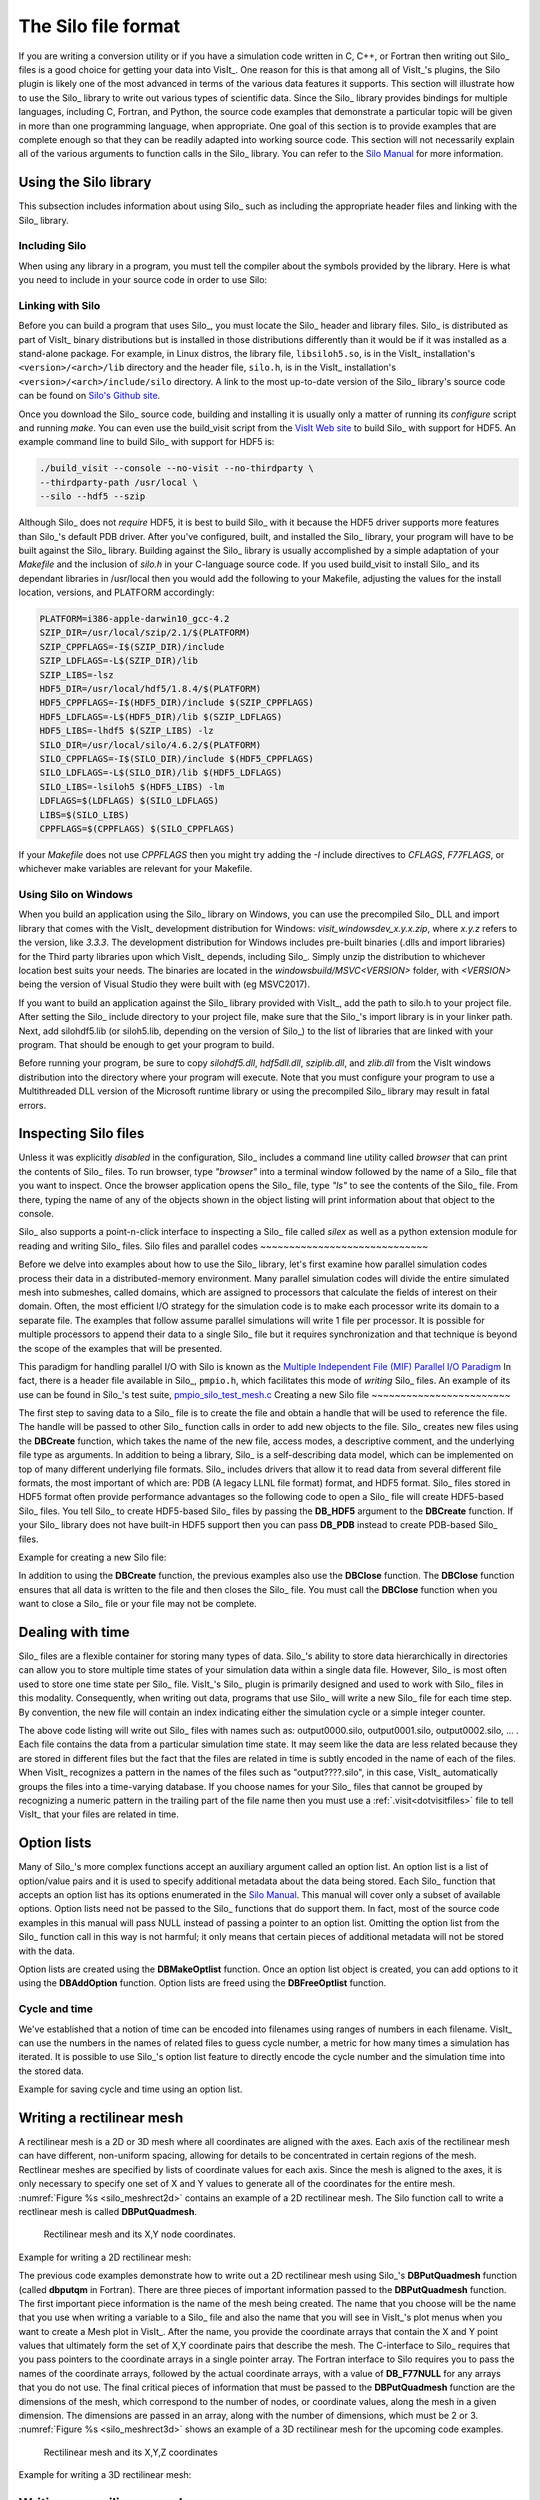 .. _Data_Into_VisIt_Silo:

The Silo file format
====================

If you are writing a conversion utility or if you have a simulation code written in C, C++, or Fortran then writing out Silo_ files is a good choice for getting your data into VisIt_.
One reason for this is that among all of VisIt_'s plugins, the Silo plugin is likely one of the most advanced in terms of the various data features it supports.
This section will illustrate how to use the Silo_ library to write out various types of scientific data.
Since the Silo_ library provides bindings for multiple languages, including C, Fortran, and Python, the source code examples that demonstrate a particular topic will be given in more than one programming language, when appropriate.
One goal of this section is to provide examples that are complete enough so that they can be readily adapted into working source code.
This section will not necessarily explain all of the various arguments to function calls in the Silo_ library.
You can refer to the `Silo Manual <https://software.llnl.gov/Silo/manual.html>`_ for more information.

Using the Silo library
~~~~~~~~~~~~~~~~~~~~~~

This subsection includes information about using Silo_ such as including the appropriate header files and linking with the Silo_ library.

Including Silo
""""""""""""""

When using any library in a program, you must tell the compiler about the symbols provided by the library.
Here is what you need to include in your source code in order to use Silo:

.. tabs::

  .. code-tab:: c

    #include <silo.h>

  .. code-tab:: fortranfixed
  
    include "silo.inc"


Linking with Silo
"""""""""""""""""

Before you can build a program that uses Silo_, you must locate the Silo_ header and library files.
Silo_ is distributed as part of VisIt_ binary distributions but is installed in those distributions differently than it would be if it was installed as a stand-alone package.
For example, in Linux distros, the library file, ``libsiloh5.so``, is in the VisIt_ installation's ``<version>/<arch>/lib`` directory and the header file, ``silo.h``, is in the VisIt_ installation's ``<version>/<arch>/include/silo`` directory.
A link to the most up-to-date version of the Silo_ library's source code can be found on `Silo's Github site <https://github.com/LLNL/Silo/releases>`_.

Once you download the Silo_ source code, building and installing it is usually only a matter of running its *configure* script and running *make*.
You can even use the build_visit script from the `VisIt Web site <https://github.com/visit-dav/visit/releases>`_ to build Silo_ with support for HDF5.
An example command line to build Silo_ with support for HDF5 is:

.. code-block:: bash

  ./build_visit --console --no-visit --no-thirdparty \
  --thirdparty-path /usr/local \
  --silo --hdf5 --szip

Although Silo_ does not *require* HDF5, it is best to build Silo_ with it because the HDF5 driver supports more features than Silo_'s default PDB driver.
After you've configured, built, and installed the Silo_ library, your program will have to be built against the Silo_ library.
Building against the Silo_ library is usually accomplished by a simple adaptation of your *Makefile* and the inclusion of *silo.h* in your C-language source code.
If you used build_visit to install Silo_ and its dependant libraries in /usr/local then you would add the following to your Makefile, adjusting the values for the install location, versions, and PLATFORM accordingly:

.. code-block::

  PLATFORM=i386-apple-darwin10_gcc-4.2
  SZIP_DIR=/usr/local/szip/2.1/$(PLATFORM)
  SZIP_CPPFLAGS=-I$(SZIP_DIR)/include
  SZIP_LDFLAGS=-L$(SZIP_DIR)/lib
  SZIP_LIBS=-lsz
  HDF5_DIR=/usr/local/hdf5/1.8.4/$(PLATFORM)
  HDF5_CPPFLAGS=-I$(HDF5_DIR)/include $(SZIP_CPPFLAGS)
  HDF5_LDFLAGS=-L$(HDF5_DIR)/lib $(SZIP_LDFLAGS)
  HDF5_LIBS=-lhdf5 $(SZIP_LIBS) -lz
  SILO_DIR=/usr/local/silo/4.6.2/$(PLATFORM)
  SILO_CPPFLAGS=-I$(SILO_DIR)/include $(HDF5_CPPFLAGS)
  SILO_LDFLAGS=-L$(SILO_DIR)/lib $(HDF5_LDFLAGS)
  SILO_LIBS=-lsiloh5 $(HDF5_LIBS) -lm
  LDFLAGS=$(LDFLAGS) $(SILO_LDFLAGS)
  LIBS=$(SILO_LIBS)
  CPPFLAGS=$(CPPFLAGS) $(SILO_CPPFLAGS)

If your *Makefile* does not use *CPPFLAGS* then you might try adding the `-I` include directives to *CFLAGS*, *F77FLAGS*, or whichever make variables are relevant for your Makefile.

Using Silo on Windows
"""""""""""""""""""""

When you build an application using the Silo_ library on Windows, you can use the precompiled Silo_ DLL and import library that comes with the VisIt_ development distribution for Windows: *visit_windowsdev_x.y.x.zip*, where *x.y.z* refers to the version, like *3.3.3*.
The development distribution for Windows includes pre-built binaries (.dlls and import libraries) for the Third party libraries upon which VisIt_ depends, including Silo_.
Simply unzip the distribution to whichever location best suits your needs.
The binaries are located in the *windowsbuild/MSVC<VERSION>* folder, with *<VERSION>* being the version of Visual Studio they were built with (eg MSVC2017).

If you want to build an application against the Silo_ library provided with VisIt_, add the path to silo.h to your project file.
After setting the Silo_ include directory to your project file, make sure that the Silo_'s import library is in your linker path.
Next, add silohdf5.lib (or siloh5.lib, depending on the version of Silo_) to the list of libraries that are linked with your program.
That should be enough to get your program to build.

Before running your program, be sure to copy *silohdf5.dll*, *hdf5dll.dll*, *sziplib.dll*, and *zlib.dll* from the VisIt windows distribution into the directory where your program will execute.
Note that you must configure your program to use a Multithreaded DLL version of the Microsoft runtime library or using the precompiled Silo_ library may result in fatal errors.

Inspecting Silo files
~~~~~~~~~~~~~~~~~~~~~

Unless it was explicitly *disabled* in the configuration, Silo_ includes a command line utility called *browser* that can print the contents of Silo_ files.
To run browser, type *"browser"* into a terminal window followed by the name of a Silo_ file that you want to inspect.
Once the browser application opens the Silo_ file, type *"ls"* to see the contents of the Silo_ file.
From there, typing the name of any of the objects shown in the object listing will print information about that object to the console.

Silo_ also supports a point-n-click interface to inspecting a Silo_ file called *silex* as well as a python extension module for reading and writing Silo_ files.
Silo files and parallel codes
~~~~~~~~~~~~~~~~~~~~~~~~~~~~~

Before we delve into examples about how to use the Silo_ library, let's first examine how parallel simulation codes process their data in a distributed-memory environment.
Many parallel simulation codes will divide the entire simulated mesh into submeshes, called domains, which are assigned to processors that calculate the fields of interest on their domain.
Often, the most efficient I/O strategy for the simulation code is to make each
processor write its domain to a separate file.
The examples that follow assume parallel simulations will write 1 file per processor.
It is possible for multiple processors to append their data to a single Silo_ file but it requires synchronization and that technique is beyond the scope of the examples that will be presented.

This paradigm for handling parallel I/O with Silo is known as the `Multiple Independent File (MIF) Parallel I/O Paradigm <https://www.hdfgroup.org/2017/03/mif-parallel-io-with-hdf5/>`__
In fact, there is a header file available in Silo_, ``pmpio.h``, which facilitates this mode of *writing* Silo_ files.
An example of its use can be found in Silo_'s test suite, `pmpio_silo_test_mesh.c <https://github.com/LLNL/Silo/blob/main/tests/pmpio_silo_test_mesh.c>`__
Creating a new Silo file
~~~~~~~~~~~~~~~~~~~~~~~~

The first step to saving data to a Silo_ file is to create the file and obtain a handle that will be used to reference the file.
The handle will be passed to other Silo_ function calls in order to add new objects to the file.
Silo_ creates new files using the **DBCreate** function, which takes the name of the new file, access modes, a descriptive comment, and the underlying file type as arguments.
In addition to being a library, Silo_ is a self-describing data model, which can be implemented on top of many different underlying file formats.
Silo_ includes drivers that allow it to read data from several different file formats, the most important of which are: PDB (A legacy LLNL file format) format, and HDF5 format.
Silo_ files stored in HDF5 format often provide performance advantages so the following code to open a Silo_ file will create HDF5-based Silo_ files.
You tell Silo_ to create HDF5-based Silo_ files by passing the **DB_HDF5** argument to the **DBCreate** function.
If your Silo_ library does not have built-in HDF5 support then you can pass **DB_PDB** instead to create PDB-based Silo_ files.


Example for creating a new Silo file:

.. tabs::

  .. code-tab:: c

    #include <silo.h>
    #include <stdio.h>

    int
    main(int argc, char *argv[])
    {
        DBfile *dbfile = NULL;
        /* Open the Silo file */
        dbfile = DBCreate("basic.silo", DB_CLOBBER, DB_LOCAL,
                          "Comment about the data", DB_HDF5);
        if(dbfile == NULL)
        {
            fprintf(stderr, "Could not create Silo file!\n");
            return -1;
        }
        /* Add other Silo calls here. */
        /* Close the Silo file. */
        DBClose(dbfile);
        return 0;
    }

  .. code-tab:: fortranfixed

        progam main
        implicit none
        include "silo.inc"
        integer dbfile, ierr
    c The 11 and 22 arguments represent the lengths of strings
        ierr = dbcreate("fbasic.silo", 11, DB_CLOBBER, DB_LOCAL,
        .               "Comment about the data", 22, DB_HDF5, dbfile)
        if(dbfile.eq.-1) then
            write (6,*) 'Could not create Silo file!\n'
            goto 10000
        endif
    c Add other Silo calls here.
    c Close the Silo file.
        ierr = dbclose(dbfile)
    10000 stop
        end

In addition to using the **DBCreate** function, the previous examples also use the **DBClose** function.
The **DBClose** function ensures that all data is written to the file and then closes the Silo_ file.
You must call the **DBClose** function when you want to close a Silo_ file or your file may not be complete.

Dealing with time
~~~~~~~~~~~~~~~~~

Silo_ files are a flexible container for storing many types of data.
Silo_'s ability to store data hierarchically in directories can allow you to store multiple time states of your simulation data within a single data file.
However, Silo_ is most often used to store one time state per Silo_ file.
VisIt_'s Silo_ plugin is primarily designed and used to work with Silo_ files in this modality.
Consequently, when writing out data, programs that use Silo_ will write a new Silo_ file for each time step.
By convention, the new file will contain an index indicating either the simulation cycle or a simple integer counter.

.. code-block:: c
  :caption:  C-Language example for dealing with time

  /* SIMPLE SIMULATION SKELETON */
  void write_vis_dump(int cycle)
  {
      DBfile *dbfile = NULL;
      /* Create a unique filename for the new Silo file*/
      char filename[100];
      sprintf(filename, "output%04d.silo", cycle);
      /* Open the Silo file */
      dbfile = DBCreate(filename, DB_CLOBBER, DB_LOCAL,
          "simulation time step", DB_HDF5);
      /* Add other Silo calls to write data here. */
      /* Close the Silo file. */
      DBClose(dbfile);
  }

  int main(int, char **)
  {
      int cycle = 0;
      read_input_deck();
      do
      {
          simulate_one_timestep();
          write_vis_dump(cycle);
          cycle = cycle + 1;
      } while(!simulation_done());
      return 0;
  }

The above code listing will write out Silo_ files with names such as: output0000.silo, output0001.silo, output0002.silo, ... .
Each file contains the data from a particular simulation time state.
It may seem like the data are less related because they are stored in different files but the fact that the files are related in time is subtly encoded in the name of each of the files.
When VisIt_ recognizes a pattern in the names of the files such as "output????.silo", in this case, VisIt_ automatically groups the files into a time-varying database.
If you choose names for your Silo_ files that cannot be grouped by recognizing a
numeric pattern in the trailing part of the file name then you must use a 
:ref:`.visit<dotvisitfiles>` file to tell VisIt_ that your files are related in time.

Option lists
~~~~~~~~~~~~

Many of Silo_'s more complex functions accept an auxiliary argument called an option list.
An option list is a list of option/value pairs and it is used to specify additional metadata about the data being stored.
Each Silo_ function that accepts an option list has its options enumerated in the `Silo Manual <https://software.llnl.gov/Silo/manual.html>`_.
This manual will cover only a subset of available options.
Option lists need not be passed to the Silo_ functions that do support them.
In fact, most of the source code examples in this manual will pass NULL instead of passing a pointer to an option list.
Omitting the option list from the Silo_ function call in this way is not harmful; it only means that certain pieces of additional metadata will not be stored with the data.

Option lists are created using the **DBMakeOptlist** function.
Once an option list object is created, you can add options to it using the **DBAddOption** function.
Option lists are freed using the **DBFreeOptlist** function.

Cycle and time
""""""""""""""

We've established that a notion of time can be encoded into filenames using ranges of numbers in each filename.
VisIt_ can use the numbers in the names of related files to guess cycle number, a metric for how many times a simulation has iterated.
It is possible to use Silo_'s option list feature to directly encode the cycle number and the simulation time into the stored data.

Example for saving cycle and time using an option list.

.. tabs::

  .. code-tab:: c

    /* Create an option list to save cycle and time values. */
    int cycle = 100;
    double dtime = 1.23456789;
    DBoptlist *optlist = DBMakeOptlist(2);
    DBAddOption(optlist, DBOPT_DTIME, &time);
    DBAddOption(optlist, DBOPT_CYCLE, &cycle);
    /* Write a mesh using the option list. */
    DBPutQuadmesh(dbfile, "quadmesh", coordnames, coords, dims, ndims,
                  DB_FLOAT, DB_COLLINEAR, optlist);
    /* Free the option list. */
    DBFreeOptlist(optlist);


  .. code-tab:: fortranfixed

    c Create an option list to save cycle and time values.
        integer cycle /100/
        double precision dtime /1.23456789/
        integer err, ierr, optlistid
        err = dbmkoptlist(2, optlistid)
        err = dbaddiopt(optlistid, DBOPT_CYCLE, cycle)
        err = dbadddopt(optlistid, DBOPT_DTIME, dtime)
    c Write a mesh using the option list.
        err = dbputqm (dbfile, "quadmesh", 8, "xc", 2, "yc", 2,
        .              "zc", 2, x, y, DB_F77NULL, dims, ndims,
        .              DB_FLOAT, DB_COLLINEAR, optlistid, ierr)
    c Free the option list.
        err = dbfreeoptlist(optlistid)


.. _silo_writing_rect_mesh:

Writing a rectilinear mesh
~~~~~~~~~~~~~~~~~~~~~~~~~~

A rectilinear mesh is a 2D or 3D mesh where all coordinates are aligned with the axes.
Each axis of the rectilinear mesh can have different, non-uniform spacing, allowing for details to be concentrated in certain regions of the mesh.
Rectlinear meshes are specified by lists of coordinate values for each axis.
Since the mesh is aligned to the axes, it is only necessary to specify one set of X and Y values to generate all of the coordinates for the entire mesh.
:numref:`Figure %s <silo_meshrect2d>` contains an example of a 2D rectilinear mesh.
The Silo function call to write a rectlinear mesh is called **DBPutQuadmesh**.

.. _silo_meshrect2d:

.. figure:: images/silo_mesh_rect2d.png
  :scale: 50%

  Rectilinear mesh and its X,Y node coordinates.


Example for writing a 2D rectilinear mesh:

.. tabs::

  .. code-tab:: c

    /* Write a rectilinear mesh. */
    float x[] = {0., 1., 2.5, 5.};
    float y[] = {0., 2., 2.25, 2.55, 5.};
    int dims[] = {4, 5};
    int ndims = 2;
    float *coords[] = {x, y};
    DBPutQuadmesh(dbfile, "quadmesh", NULL, coords, dims, ndims,
        DB_FLOAT, DB_COLLINEAR, NULL);


  .. code-tab:: fortranfixed

    c Write a rectilinear mesh
        integer err, ierr, dims(2), ndims, NX, NY
        parameter (NX = 4)
        parameter (NY = 5)
        real x(NX), y(NY)
        data dims/NX, NY/
        data x/0., 1., 2.5, 5./
        data y/0., 2., 2.25, 2.55, 5./
        ndims = 2
        err = dbputqm (dbfile, "quadmesh", 8, "xc", 2, "yc", 2,
        .              "zc", 2, x, y, DB_F77NULL, dims, ndims,
        .              DB_FLOAT, DB_COLLINEAR, DB_F77NULL, ierr)



The previous code examples demonstrate how to write out a 2D rectilinear mesh using Silo_'s **DBPutQuadmesh** function (called **dbputqm** in Fortran).
There are three pieces of important information passed to the **DBPutQuadmesh** function.
The first important piece information is the name of the mesh being created.
The name that you choose will be the name that you use when writing a variable to a Silo_ file and also the name that you will see in VisIt_'s plot menus when you want to create a Mesh plot in VisIt_.
After the name, you provide the coordinate arrays that contain the X and Y point values that ultimately form the set of X,Y coordinate pairs that describe the mesh.
The C-interface to Silo_ requires that you pass pointers to the coordinate arrays in a single pointer array.
The Fortran interface to Silo requires you to pass the names of the coordinate arrays, followed by the actual coordinate arrays, with a value of **DB_F77NULL** for any arrays that you do not use.
The final critical pieces of information that must be passed to the **DBPutQuadmesh** function are the dimensions of the mesh, which correspond to the number of nodes, or coordinate values, along the mesh in a given dimension.
The dimensions are passed in an array, along with the number of dimensions, which must be 2 or 3.
:numref:`Figure %s <silo_meshrect3d>` shows an example of a 3D rectilinear mesh for the upcoming code examples.

.. _silo_meshrect3d:

.. figure:: images/silo_mesh_rect3d.png
  :scale: 50%

  Rectilinear mesh and its X,Y,Z coordinates


Example for writing a 3D rectilinear mesh:

.. tabs::

  .. code-tab:: c

    /* Write a rectilinear mesh. */
    float x[] = {0., 1., 2.5, 5.};
    float y[] = {0., 2., 2.25, 2.55, 5.};
    float z[] = {0., 1., 3.};
    int dims[] = {4, 5, 3};
    int ndims = 3;
    float *coords[] = {x, y, z};
    DBPutQuadmesh(dbfile, "quadmesh", NULL, coords, dims, ndims,
        DB_FLOAT, DB_COLLINEAR, NULL);

  .. code-tab:: fortranfixed

    integer err, ierr, dims(3), ndims, NX, NY, NZ
    parameter (NX = 4)
    parameter (NY = 5)
    parameter (NZ = 3)
    real x(NX), y(NY), z(NZ)
    data x/0., 1., 2.5, 5./
    data y/0., 2., 2.25, 2.55, 5./
    data z/0., 1., 3./
    ndims = 3
    data dims/NX, NY, NZ/
    err = dbputqm (dbfile, "quadmesh", 8, "xc", 2,
    .              "yc", 2, "zc", 2, x, y, z, dims, ndims,
    .              DB_FLOAT, DB_COLLINEAR, DB_F77NULL, ierr)



.. _silo_writing_curvilinear_mesh:

Writing a curvilinear mesh
~~~~~~~~~~~~~~~~~~~~~~~~~~

A curvilinear mesh is similar to a rectlinear mesh.
The main difference between the two mesh types is how coordinates are specified.
Recall that in a rectilinear mesh, the coordinates are specified individually for each axis and only a small subset of the nodes in the mesh are provided.
The coordinate arrays are used to assemble a point for each node in the mesh.
In a curvilinear mesh, you must provide an X,Y,Z value for every node in the mesh.
Providing the coordinates for every point explicitly allows you to specify more
complex geometries than are possible using rectilinear meshes.
Note how the mesh coordinates on the mesh in :numref:`Figure %s <silo_meshcurv2d>` allow it to assume shapes that are not aligned to the coordinate axes.

.. _silo_meshcurv2d:

.. figure:: images/mesh_curv2d.png
  :scale: 30%

  Curvilinear mesh and its X,Y node coordinates


The fine line between a rectilinear mesh and a curvilinear mesh comes down to how the coordinates are specified.
Silo_ dicates that the coordinates be specified with an array of X coordinates, an array of Y-coordinates, and an optional array of Z-coordinates.
The difference, of course, is that in a curvilinear mesh, there are explicit values for each node's X,Y,Z points.
Silo_ uses the same **DBPutQuadmesh** function to write out curvilinear meshes.
The coordinate arrays are passed the same as for the rectilinear mesh, though the X,Y,Z arrays now point to larger arrays.
You can pass the **DB_NONCOLLINEAR** flag to the **DBPutQuadmesh** function in order to indicate that the coordinate arrays contain values for every node in the mesh.

Example for writing a 2D curvilinear mesh:

.. tabs::

  .. code-tab:: c

    /* Write a curvilinear mesh. */
    #define NX 4
    #define NY 3
    float x[NY][NX] = {{0., 1., 3., 3.5}, {0., 1., 2.5, 3.5},
        {0.7, 1.3, 2.3, 3.5}};
    float y[NY][NX] = {{0., 0., 0., 0.}, {1.5, 1.5, 1.25, 1.5},
        {3., 2.75, 2.75, 3.}};
    int dims[] = {NX, NY};
    int ndims = 2;
    float *coords[] = {(float*)x, (float*)y};
    DBPutQuadmesh(dbfile, "quadmesh", NULL, coords, dims, ndims,
                  DB_FLOAT, DB_NONCOLLINEAR, NULL);

  .. code-tab:: fortranfixed

    c Write a curvilinear mesh.
        integer err, ierr, dims(2), ndims, NX, NY
        parameter (NX = 4)
        parameter (NY = 3)
        real x(NX,NY), y(NX,NY)
        data x/0., 1.,  3.,  3.5,
        .    0.,   1.,  2.5, 3.5,
        .    0.7,  1.3, 2.3, 3.5/
        data y/0., 0.,   0.,   0.,
        .    1.5,  1.5,  1.25, 1.5,
        .    3.,   2.75, 2.75, 3./
        ndims = 2
        data dims/NX, NY/
        err = dbputqm (dbfile, "quadmesh", 8, "xc", 2, "yc", 2,
        .              "zc", 2, x, y, DB_F77NULL, dims, ndims,
        .              DB_FLOAT, DB_NONCOLLINEAR, DB_F77NULL, ierr)


:numref:`Figure %s <silo_meshcurv3d>` shows a simple 3D curvilinear mesh that is 1 cell thick in the Z-dimension.
The number of cells in a dimension is 1 less than the number of nodes in the same dimension.
As you increase the number of nodes in the Z-dimension, you must also add more X and Y coordinate values because the X,Y,Z values for node coordinates must be fully specified for a curvilinear mesh.

.. _silo_meshcurv3d:

.. figure:: images/mesh_curv3d.png
  :scale: 40%

  Curvilinear mesh and its X,Y node coordinates

Example for writing a 3D curvilinear mesh:

.. tabs::

  .. code-tab:: c

    /* Write a curvilinear mesh. */
    #define NX 4
    #define NY 3
    #define NZ 2
    float x[NZ][NY][NX] = {
        {{0.,1.,2.,3.},{0.,1.,2.,3.}, {0.,1.,2.,3.}},
        {{0.,1.,2.,3.},{0.,1.,2.,3.}, {0.,1.,2.,3.}}
    };
    float y[NZ][NY][NX] = {
        {{0.5,0.,0.,0.5},{1.,1.,1.,1.}, {1.5,2.,2.,1.5}},
        {{0.5,0.,0.,0.5},{1.,1.,1.,1.}, {1.5,2.,2.,1.5}}
    };
    float z[NZ][NY][NX] = {
        {{0.,0.,0.,0.},{0.,0.,0.,0.},{0.,0.,0.,0.}},
        {{1.,1.,1.,1.},{1.,1.,1.,1.},{1.,1.,1.,1.}}
    };
    int dims[] = {NX, NY, NZ};
    int ndims = 3;
    float *coords[] = {(float*)x, (float*)y, (float*)z};
    DBPutQuadmesh(dbfile, "quadmesh", NULL, coords, dims, ndims,
                  DB_FLOAT, DB_NONCOLLINEAR, NULL);

  .. code-tab:: fortranfixed

    c Write a curvilinear mesh
        integer err, ierr, dims(3), ndims, NX, NY, NZ
        parameter (NX = 4)
        parameter (NY = 3)
        parameter (NZ = 2)
        real x(NX,NY,NZ), y(NX,NY,NZ), z(NX,NY,NZ)
        data x/0., 1.,2.,3.,  0.,1.,2.,3., 0., 1.,2.,3.,
        .    0.,   1.,2.,3.,  0.,1.,2.,3., 0., 1.,2.,3./
        data y/0.5,0.,0.,0.5, 1.,1.,1.,1., 1.5,2.,2.,1.5,
        .    0.5,  0.,0.,0.5, 1.,1.,1.,1., 1.5,2.,2.,1.5/
        data z/0., 0.,0.,0.,  0.,0.,0.,0., 0., 0.,0.,0,
        .    1.,   1.,1.,1.,  1.,1.,1.,1., 1., 1.,1.,1./
        ndims = 3
        data dims/NX, NY, NZ/
        err = dbputqm (dbfile, "quadmesh", 8, "xc", 2,
        .              "yc", 2, "zc", 2, x, y, z, dims, ndims,
        .              DB_FLOAT, DB_NONCOLLINEAR, DB_F77NULL, ierr)


Writing a point mesh
~~~~~~~~~~~~~~~~~~~~

A point mesh is a set of 2D or 3D points where the nodes also constitute the cells in the mesh.
Silo_ provides the **DBPutPointmesh** function so you can write out particle systems represented as point meshes.

.. _silo_meshpoint2d:

.. figure:: images/mesh_point2d.png
  :scale: 30%

  2D point mesh

Example for writing a 2D point mesh:

.. tabs::

  .. code-tab:: c

    /* Create some points to save. */
    #define NPTS 100
    int i, ndims = 2;
    float x[NPTS], y[NPTS];
    float *coords[] = {(float*)x, (float*)y};
    for(i = 0; i < NPTS; ++i)
    {
        float t = ((float)i) / ((float)(NPTS-1));
        float angle = 3.14159 * 10. * t;
        x[i] = t * cos(angle);
        y[i] = t * sin(angle);
    }
    /* Write a point mesh. */
    DBPutPointmesh(dbfile, "pointmesh", ndims, coords, NPTS,
                   DB_FLOAT, NULL);

  .. code-tab:: fortranfixed

    c Create some points to save.
        integer err, ierr, i, ndims, NPTS
        parameter (NPTS = 100)
        real x(NPTS), y(NPTS), t, angle
        do 10000 i = 0,NPTS-1
            t = float(i) / float(NPTS-1)
            angle = 3.14159 * 10. * t
            x(i+1) = t * cos(angle);
            y(i+1) = t * sin(angle);
    10000 continue
        ndims = 2
    c Write a point mesh.
        err = dbputpm (dbfile, "pointmesh", 9, ndims, x, y,
        .              DB_F77NULL, NPTS, DB_FLOAT, DB_F77NULL, ierr)

Writing a 3D point mesh is very similar to writing a 2D point mesh with the exception that for a 3D point mesh, you must specify a Z-coordinate.
:numref:`Figure %s <silo_meshpoint3d>` shows what happens when we extend our 2D point mesh example into 3D.

.. _silo_meshpoint3d:

.. figure:: images/mesh_point3d.png
  :scale: 40%

  3D point mesh


Example for writing a 3D point mesh:

.. tabs::

  .. code-tab:: c

    /* Create some points to save. */
    #define NPTS 100
    int i, ndims = 3;
    float x[NPTS], y[NPTS], z[NPTS];
    float *coords[] = {(float*)x, (float*)y, (float*)z};
    for(i = 0; i < NPTS; ++i)
    {
        float t = ((float)i) / ((float)(NPTS-1));
        float angle = 3.14159 * 10. * t;
        x[i] = t * cos(angle);
        y[i] = t * sin(angle);
        z[i] = t;
    }
    /* Write a point mesh. */
    DBPutPointmesh(dbfile, "pointmesh", ndims, coords, NPTS,
                    DB_FLOAT, NULL);

  .. code-tab:: fortranfixed

    c Create some points to save
        integer err, ierr, i, ndims, NPTS
        parameter (NPTS = 100)
        real x(NPTS), y(NPTS), z(NPTS), t, angle
        do 10000 i = 0,NPTS-1
            t = float(i) / float(NPTS-1)
            angle = 3.14159 * 10. * t
            x(i+1) = t * cos(angle);
            y(i+1) = t * sin(angle);
            z(i+1) = t
    10000 continue
        ndims = 3
    c Write a point mesh
        err = dbputpm (dbfile, "pointmesh", 9, ndims, x, y, z,
        .              NPTS, DB_FLOAT, DB_F77NULL, ierr)


Writing an unstructured mesh
~~~~~~~~~~~~~~~~~~~~~~~~~~~~

Unstructured meshes are collections of different types of zones and are useful because they can represent more complex mesh geometries than structured meshes can.
This section explains the Silo_ functions that are used to write out an unstructured mesh.

.. _silo_meshucd2d:

.. figure:: images/mesh_ucd2d.png
  :scale: 30%

  2D unstructured mesh composed of triangles and quadrilaterals.
  The node numbers are labelled red and the zone numbers are labeled blue.

Silo_ supports the creation of 2D unstructured meshes composed of triangles, quadrilaterals, and polygonal cells.
However, VisIt_ splits polygonal cells into triangles.
Unstructured meshes are specified in terms of a set of nodes and then a zone list consisting of lists of nodes, called connectivity information, that make up the zones in the mesh.
When creating connectivity information, be sure that the nodes in your zones are specified so that when you iterate over the nodes in the zone that a counter-clockwise pattern is observed.
Silo_ provides the **DBPutZonelist** function to store out the connectivity information.
The coordinates for the unstructured mesh itself is written out using the
**DBPutUcdmesh** function.


Example for writing a 2D unstructured mesh:

.. tabs::

  .. code-tab:: c

    /* Node coordinates */
    float x[] = {0., 2., 5., 3., 5., 0., 2., 4., 5.};
    float y[] = {0., 0., 0., 3., 3., 5., 5., 5., 5.};
    float *coords[] = {x, y};
    /* Connectivity */
    int nodelist[] = {
        2,4,7, /* tri zone 1 */
        4,8,7, /* tri zone 2 */
        1,2,7,6, /* quad zone 3 */
        2,3,5,4, /* quad zone 4 */
        4,5,9,8 /* quad zone 5 */
    };
    int lnodelist = sizeof(nodelist) / sizeof(int);
    /* shape type 1 has 3 nodes (tri), shape type 2 is quad */
    int shapesize[] = {3, 4};
    /* We have 2 tris and 3 quads */
    int shapecounts[] = {2, 3};
    int nshapetypes = 2;
    int nnodes = 9;
    int nzones = 5;
    int ndims = 2;
    /* Write out connectivity information. */
    DBPutZonelist(dbfile, "zonelist", nzones, ndims, nodelist, lnodelist,
                  1, shapesize, shapecounts, nshapetypes);
    /* Write an unstructured mesh. */
    DBPutUcdmesh(dbfile, "mesh", ndims, NULL, coords, nnodes, nzones,
                "zonelist", NULL, DB_FLOAT, NULL);


  .. code-tab:: fortranfixed

        integer err, ierr, ndims, nshapetypes, nnodes, nzones
    c Node coordinates
        real x(9) /0., 2., 5., 3., 5., 0., 2., 4., 5./
        real y(9) /0., 0., 0., 3., 3., 5., 5., 5., 5./
    c Connectivity
        integer LNODELIST
        parameter (LNODELIST = 18)
        integer nodelist(LNODELIST) /2,4,7,
        . 4,8,7,
        . 1,2,7,6,
        . 2,3,5,4,
        . 4,5,9,8/
    c Shape type 1 has 3 nodes (tri), shape type 2 is quad
        integer shapesize(2) /3, 4/
    c We have 2 tris and 3 quads
        integer shapecounts(2) /2, 3/
        nshapetypes = 2
        nnodes = 9
        nzones = 5
        ndims = 2
    c Write out connectivity information.
        err = dbputzl(dbfile, "zonelist", 8, nzones, ndims, nodelist,
        . LNODELIST, 1, shapesize, shapecounts, nshapetypes, ierr)
    c Write an unstructured mesh
        err = dbputum(dbfile, "mesh", 4, ndims, x, y, DB_F77NULL,
        . "X", 1, "Y", 1, DB_F77NULL, 0, DB_FLOAT, nnodes, nzones,
        . "zonelist", 8, DB_F77NULL, 0, DB_F77NULL, ierr)

3D unstructured meshes are created much the same way as 2D unstructured meshes are created.
The main difference is that in 2D, you use triangles and quadrilateral zone types, in 3D, you use hexahedrons, pyramids, prisms, and tetrahedrons to compose your mesh.
The procedure for creating the node coordinates is the same with the exception that 3D meshes also require a Z-coordinate.
The procedure for creating the zone list (connectivity information) is the same except that you specify cells using a larger number of nodes because they are 3D.
The order in which the nodes are specified is also more important for 3D shapes because if the nodes are not given in the right order, the zones can become tangled.
The proper zone ordering for each of the four supported 3D zone shapes is shown in :numref:`Figure %s <silo_celltypes>`.

.. _silo_celltypes:

.. figure:: images/silo_celltypes.png
  :scale: 50%

  Node ordering for Silo_'s 3D unstructured zone types. 


:numref:`Figure %s <silo_meshucd3d>` shows an example of a simple 3D unstructured mesh consisting of 2 hexahedrons, 1 pyramid, 1 prism, and 1 tetrahedron.

.. _silo_meshucd3d:

.. figure:: images/mesh_ucd3d.png
  :scale: 60%

  Node numbers on the left and the mesh, colored by zone type, on the right.
  Hexahedron (red), Pyramid (blue), Prism (yellow), Tetrahedron (green).

Example for writing a 3D unstructured mesh:

.. tabs::

  .. code-tab:: c

    /* Node coordinates */
    float x[] = {0.,2.,2.,0.,0.,2.,2.,0.,0.,2.,2.,0.,1.,2.,4.,4.};
    float y[] = {0.,0.,0.,0.,2.,2.,2.,2.,4.,4.,4.,4.,6.,0.,0.,0.};
    float z[] = {2.,2.,0.,0.,2.,2.,0.,0.,2.,2.,0.,0.,1.,4.,2.,0.};
    float *coords[] = {x, y, z};
    /* Connectivity */
    int nodelist[] = {
        1,2,3,4,5,6,7,8,    /* hex, zone 1 */
        5,6,7,8,9,10,11,12, /* hex, zone 2 */
        9,10,11,12,13,      /* pyramid, zone 3 */
        2,3,16,15,6,7,      /* prism, zone 4 */
        2,15,14,6           /* tet, zone 5 */
    };
    int lnodelist = sizeof(nodelist) / sizeof(int);
    /* shape type 1 has 8 nodes (hex) */
    /* shape type 2 has 5 nodes (pyramid) */
    /* shape type 3 has 6 nodes (prism) */
    /* shape type 4 has 4 nodes (tet) */
    int shapesize[] = {8,5,6,4};
    /* We have 2 hex, 1 pyramid, 1 prism, 1 tet */
    int shapecounts[] = {2,1,1,1};
    int nshapetypes = 4;
    int nnodes = 16;
    int nzones = 5;
    int ndims = 3;
    /* Write out connectivity information. */
    DBPutZonelist(dbfile, "zonelist", nzones, ndims, nodelist, lnodelist,
                  1, shapesize, shapecounts, nshapetypes);
    /* Write an unstructured mesh. */
    DBPutUcdmesh(dbfile, "mesh", ndims, NULL, coords, nnodes, nzones,
                 "zonelist", NULL, DB_FLOAT, NULL);

  .. code-tab:: fortranfixed

        integer err, ierr, ndims, nzones
        integer NSHAPETYPES, NNODES
        parameter (NSHAPETYPES = 4)
        parameter (NN = 16)
    c Node coordinates
        real x(NN) /0.,2.,2.,0.,0.,2.,2.,0.,0.,2.,2.,0.,1.,2.,4.,4./
        real y(NN) /0.,0.,0.,0.,2.,2.,2.,2.,4.,4.,4.,4.,6.,0.,0.,0./
        real z(NN) /2.,2.,0.,0.,2.,2.,0.,0.,2.,2.,0.,0.,1.,4.,2.,0./
    c Connectivity
        integer LNODELIST
        parameter (LNODELIST = 31)
        integer nodelist(LNODELIST) /1,2,3,4,5,6,7,8,
        . 5,6,7,8,9,10,11,12,
        . 9,10,11,12,13,
        . 2,3,16,15,6,7,
        . 2,15,14,6/
    c Shape type 1 has 8 nodes (hex)
    c Shape type 2 has 5 nodes (pyramid)
    c Shape type 3 has 6 nodes (prism)
    c Shape type 4 has 4 nodes (tet)
        integer shapesize(NSHAPETYPES) /8, 5, 6, 4/
    c We have 2 hex, 1 pyramid, 1 prism, 1 tet
        integer shapecounts(NSHAPETYPES) /2, 1, 1, 1/
        nzones = 5
        ndims = 3
    c Write out connectivity information.
        err = dbputzl(dbfile, "zonelist", 8, nzones, ndims, nodelist,
        .             LNODELIST, 1, shapesize, shapecounts, NSHAPETYPES, ierr)
    c Write an unstructured mesh
        err = dbputum(dbfile, "mesh", 4, ndims, x, y, z,
        .             "X", 1, "Y", 1, "Z", 1, DB_FLOAT, NN, nzones,
        .             "zonelist", 8, DB_F77NULL, 0, DB_F77NULL, ierr)


Adding axis labels and axis units
"""""""""""""""""""""""""""""""""

.. _silo_meshlabel:

.. figure:: images/mesh_label.png
  :scale: 30%

  Custom mesh labels and units along the X and Y Axes

It is possible to add additional annotations to your meshes that you store to Silo_ files using Silo_'s option list mechanism.
This subsection covers how to change the axis titles and units that will be used when VisIt_ plots your mesh.
By default, VisIt_ uses "X-Axis", "Y-Axis", and "ZAxis" when labelling the coordinate axes.
You can override the default labels using an option list.
Option lists are created with the **DBMakeOptlist** function and freed with the **DBFreeOptlist** function.
All of the Silo_ functions for writing meshes that we've demonstrated so far can
accept option lists that contain custom axis labels and units.
Refer to the `Silo Manual <https://software.llnl.gov/Silo/manual.html>`_ for more information on additional options that can be passed via option lists.

Adding customized labels and units for a mesh by using option lists ensures that VisIt_ uses your customized labels and units instead of the default values.
:numref:`Figure %s <silo_meshlabel>` shows how the labels and units in the previous examples show up in VisIt_'s visualization window.

Example for associating new axis labels and units with a mesh:

.. tabs::

  .. code-tab:: c

    /* Create an option list to contain labels and units. */
    DBoptlist *optlist = DBMakeOptlist(4);
    DBAddOption(optlist, DBOPT_XLABEL, (void *)"Pressure");
    DBAddOption(optlist, DBOPT_XUNITS, (void *)"kP");
    DBAddOption(optlist, DBOPT_YLABEL, (void *)"Temperature");
    DBAddOption(optlist, DBOPT_YUNITS, (void *)"Degrees Celsius");
    /* Write a quadmesh with an option list. */
    DBPutQuadmesh(dbfile, "quadmesh", NULL, coords, dims, ndims,
                  DB_FLOAT, DB_COLLINEAR, optlist);
    /* Free the option list. */
    DBFreeOptlist(optlist);

  .. code-tab:: fortranfixed

    c Create an option list to contain labels and units.
        integer err, ierr, optlistid
        err = dbmkoptlist(4, optlistid)
        err = dbaddcopt(optlistid, DBOPT_XLABEL, "Pressure", 8)
        err = dbaddcopt(optlistid, DBOPT_XUNITS, "kP", 2)
        err = dbaddcopt(optlistid, DBOPT_YLABEL, "Temperature", 11)
        err = dbaddcopt(optlistid, DBOPT_YUNITS, "Celsius", 7)
    c Write a quadmesh with an option list.
        err = dbputqm (dbfile, "quadmesh", 8, "xc", 2,
        .              "yc", 2, "zc", 2, x, y, DB_F77NULL, dims, ndims,
        .              DB_FLOAT, DB_COLLINEAR, optlistid, ierr)
    c Free the option list
        err = dbfreeoptlist(optlistid)


Writing a scalar variable
~~~~~~~~~~~~~~~~~~~~~~~~~

Silo_ provides several different functions for writing variables; one for each basic type of mesh: quadmesh (rectilinear and curvilinear), unstructured mesh, and point mesh.
Each of these functions can be used to write either zone-centered or node-centered data.
This section concentrates on how to write scalar variables; vector and tensor variable components can be written as scalar variables and reassembled into vectors and tensors using expressions, covered in :ref:`Writing expressions <silo_writing_expressions>`.
This section's code examples use the rectilinear, curvilinear, point, and unstructured meshes that have appeared in previous code examples.

Zone centering vs. Node centering
"""""""""""""""""""""""""""""""""

VisIt_ supports two types of variable centering: zone-centering and node-centering.
A variable's centering indicates how its values are attached to the mesh on which the variable is defined.
When a variable is zone-centered, each zone is assigned a single value.
If you were to plot a zone-centered value in VisIt_, each zone would be drawn using a uniform color and picking anywhere in the zone would yield the same value.
Arrays containing values that are to be zone-centered on a mesh must contain the same number of elements as there are zones in the mesh.
Node-centered arrays, on the other hand, contain a value for every node in the mesh.
When you plot a node-centered value in VisIt_, VisIt_ interpolates the values from the nodes across the zone's surface, usually producing a smooth gradient of values across the zone.

.. _silo_varcentering:

.. figure:: images/var_centering.png
  :scale: 30%

  Zone centering (left) and Node-centering (right)


API Commonality
"""""""""""""""

Each of the provided functions for writing scalar variables does have certain arguments in common.
For example, all of the functions must be provided the name of the variable to
write out.
The name that you pick is the name that will appear in VisIt_'s plot menus.
Be careful when you pick your variable names because you should avoid characters that include punctuation marks and spaces.
Variable names should only contain letters and numbers and they should begin with a letter.
These guidelines are in place to assure that your data files will have the utmost compatibility with VisIt's :ref:`Expression<Expressions>` language.

All variables must be defined on a mesh.
If you examine the code examples in this section, each Silo_ function that writes out a variable will be passed the name of the mesh on which the variable is to be defined.

Each of the Silo_ function calls will accept a pointer to the array that contains the variable's data.
The data can be stored in several internal formats: **char**, **short**, **int**, **long**, **float**, and **double**.
Since Silo_'s variable writing functions use a pointer to pass the data, you can pass a pointer that points to data in any of the mentioned types.
In addition, you must pass a flag that indicates to Silo_ the type of data stored in the array whose address you've passed.

Most of the remaining arguments to Silo_'s variable writing functions are specific to the types of meshes on which the variable is defined so the rest of this section will provide examples for writing out variables that are defined on various mesh types.

Rectilinear and curvilinear meshes
""""""""""""""""""""""""""""""""""

Recall from sections :ref:`Writing a rectilinear mesh<silo_writing_rect_mesh>` and :ref:`Writing a curvilinear mesh<silo_writing_curvilinear_mesh>` that the procedure for creating rectilinear and curvilinear meshes was similar and the chief difference between the two mesh types was in how their coordinates were specified.
While a rectilinear mesh's coordinates could be specified quite compactly as separate X,Y,Z arrays made up of unique values along a coordinate axis, the curvilinear mesh required X,Y,Z coordinate arrays that contained the X,Y,Z values for every node in the mesh.
Regardless of how the coordinates were specified, both mesh types contain
(NX-1)*(NY-1)*(NZ-1) zones and NX*NY*NZ nodes.
This means that the code to write a variable on a rectilinear mesh will be identical to the code to write a zone-centered variable on a curvilinear mesh!
Silo_ provides the **DBPutQuadvar1** function to write scalar variables for both rectilinear and curvilinear meshes.

Example for writing zone-centered variables:

.. tabs::

  .. code-tab:: c

    /* The data must be (NX-1) * (NY-1) since it is zonal. */
    float var1[] = {
        0., 1., 2.,
        3., 4., 5.,
        6., 7., 8.,
        9., 10., 11.
    };
    double var2[] = {
        0.00, 1.11, 2.22,
        3.33, 4.44, 5.55,
        6.66, 7.77, 8.88,
        9.99, 10.1, 11.11
    };
    int var3[] = {
        0, 1, 2,
        3, 4, 5,
        6, 7, 8,
        9, 10, 11
    };
    char var4[] = {
        0, 1, 2,
        3, 4, 5,
        6, 7, 8,
        9, 10, 11
    };
    /* Note dims are 1 less than mesh's dims in each dimension. */
    int dims[]={3, 4};
    int ndims = 2;
    DBPutQuadvar1(dbfile, "var1", "quadmesh", var1, dims,
                  ndims, NULL, 0, DB_FLOAT, DB_ZONECENT, NULL);
    /* Write a double-precision variable. */
    DBPutQuadvar1(dbfile, "var2", "quadmesh", (float*)var2, dims,
                  ndims, NULL, 0, DB_DOUBLE, DB_ZONECENT, NULL);
    /* Write an integer variable */
    DBPutQuadvar1(dbfile, "var3", "quadmesh", (float*)var3, dims,
                  ndims, NULL, 0, DB_INT, DB_ZONECENT, NULL);
    /* Write a char variable */
    DBPutQuadvar1(dbfile, "var4", "quadmesh", (float*)var4, dims,
                  ndims, NULL, 0, DB_CHAR, DB_ZONECENT, NULL);


  .. code-tab:: fortranfixed

        integer err, ierr, dims(2), ndims, NX, NY, ZX, ZY
        parameter (NX = 4)
        parameter (NY = 5)
        parameter (ZX = NX-1)
        parameter (ZY = NY-1)
        real var1(ZX,ZY)
        double precision var2(ZX,ZY)
        integer var3(ZX,ZY)
        character var4(ZX,ZY)
        data var1/0., 1., 2.,
        .         3., 4., 5.,
        .         6., 7., 8.,
        .         9., 10., 11./
        data var2/0.,1.11,2.22,
        .         3.33, 4.44, 5.55,
        .         6.66, 7.77, 8.88,
        .         9.99, 10.1, 11.11/
        data var3/0,1,2,
        .         3, 4, 5,
        .         6, 7, 8,
        .         9, 10, 11/
        data var4/0,1,2,
        .         3, 4, 5,
        .         6, 7, 8,
        .         9, 10, 11/
        data dims/ZX, ZY/
        ndims = 2
        err = dbputqv1(dbfile, "var1", 4, "quadmesh", 8, var1, dims,
        .              ndims, DB_F77NULL, 0, DB_FLOAT, DB_ZONECENT, DB_F77NULL, ierr)
    c Write a double-precision variable
        err = dbputqv1(dbfile, "var2", 4, "quadmesh", 8, var2, dims,
        .              ndims, DB_F77NULL, 0, DB_DOUBLE, DB_ZONECENT,
        .              DB_F77NULL, ierr)
    c Write an integer variable
        err = dbputqv1(dbfile, "var3", 4, "quadmesh", 8, var3, dims,
        .              ndims, DB_F77NULL, 0, DB_INT, DB_ZONECENT, DB_F77NULL, ierr)
    c Write a char variable
        err = dbputqv1(dbfile, "var4", 4, "quadmesh", 8, var4, dims,
        .              ndims, DB_F77NULL, 0, DB_CHAR, DB_ZONECENT, DB_F77NULL, ierr)

Both of the previous code examples produce a data file with 4 different scalar arrays.
Note that in both of the previous code examples, the same **DBPutQuadvar1** function (or **dbputqv1** in Fortran) function was used to write out data arrays of differing types.

The **DBPutQuadvar1** function can also be used to write out node centered variables.
There are two differences that you must observe when writing a node-centered variable as opposed to writing a zone-centered variable.
First, the data array that you pass to the **DBPutQuadvar1** function must be larger by 1 in each of its dimensions and you must pass **DB_NODECENT** instead of **DB_ZONECENT**.

Example for writing node-centered variables:

.. tabs::

  .. code-tab:: c

    /* The data must be NX * NY since it is nodal. */
    #define NX 4
    #define NY 5
    float nodal[] = {
        0., 1., 2., 3.,
        4., 5., 6., 7.,
        8., 9., 10., 11.,
        12., 13., 14., 15.,
        16., 17., 18., 19.
    };
    /* Nodal variables have same #values as #nodes in mesh */
    int dims[]={NX, NY};
    int ndims = 2;
    DBPutQuadvar1(dbfile, "nodal", "quadmesh", nodal, dims,
                  ndims, NULL, 0, DB_FLOAT, DB_NODECENT, NULL);


  .. code-tab:: fortranfixed

    c The data must be NX * NY since it is nodal.
        integer err, ierr, dims(2), ndims, NX, NY
        parameter (NX = 4)
        parameter (NY = 5)
        real nodal(NX, NY)
        data dims/NX, NY/
        data nodal/0., 1., 2., 3.,
        .          4., 5., 6., 7.,
        .          8., 9., 10., 11.,
        .          12., 13., 14., 15.,
        .          16., 17., 18., 19./
    c Nodal variables have same #values as #nodes in mesh
        err = dbputqv1(dbfile, "nodal", 5, "quadmesh", 8, nodal,
        .              dims, ndims, DB_F77NULL, 0, DB_FLOAT, DB_NODECENT,
        .              DB_F77NULL, ierr)


Writing variables to 3D curvilinear and rectilinear meshes follows the same basic rules as writing variables for 2D meshes.
For zone-centered variables, you must have (NX- 1)*(NY-1)*(NZ-1) data values and for node-centered variables, you must have NX*NY*NZ data values.
:numref:`Figure %s <silo_quadvar3d>` shows what the data values look like for the Silo_ files produced by the examples to come.

.. _silo_quadvar3d:

.. figure:: images/var_quadvar3d.png
  :scale: 40%

  Zone centered variable in 3D and a node-centered varaible in 3D (shown with a partially transparent plot)

Example for writing variables on a 3D mesh:

.. tabs::

  .. code-tab:: c

    #define NX 4
    #define NY 3
    #define NZ 2

    /* Write a zone-centered variable. */
    void write_zonecent_quadvar(DBfile *dbfile)
    {
        int i, dims[3], ndims = 3;
        int ncells = (NX-1)*(NY-1)*(NZ-1);
        float *data = (float *)malloc(sizeof(float)*ncells);
        for(i = 0; i < ncells; ++i)
            data[i] = (float)i;
        dims[0] = NX-1; dims[1] = NY-1; dims[2] = NZ-1;
        DBPutQuadvar1(dbfile, "zonal", "quadmesh", data, dims,
                      ndims, NULL, 0, DB_FLOAT, DB_ZONECENT, NULL);
        free(data);
    }

    /* Write a node-centered variable. */
    void write_nodecent_quadvar(DBfile *dbfile)
    {
        int i, dims[3], ndims = 3;
        int nnodes = NX*NY*NZ;
        float *data = (float *)malloc(sizeof(float)*nnodes);
        for(i = 0; i < nnodes; ++i)
            data[i] = (float)i;
        dims[0] = NX; dims[1] = NY; dims[2] = NZ;
        DBPutQuadvar1(dbfile, "nodal", "quadmesh", data, dims,
                      ndims, NULL, 0, DB_FLOAT, DB_NODECENT, NULL);
        free(data);
    }

  .. code-tab:: fortranfixed

    c Write a zone-centered variable.
        subroutine write_zonecent_quadvar(dbfile)
        implicit none
        integer dbfile
        include "silo.inc"
        integer err, ierr, dims(3), ndims, i,j,k,index, ZX,ZY,ZZ
        parameter (ZX = 3)
        parameter (ZY = 2)
        parameter (ZZ = 1)
        integer zonal(ZX, ZY, ZZ)
        data dims/ZX, ZY, ZZ/
        index = 0
        do 10020 k=1,ZZ
        do 10010 j=1,ZY
        do 10000 i=1,ZX
            zonal(i,j,k) = index
            index = index + 1
    10000 continue
    10010 continue
    10020 continue
        ndims = 3
        err = dbputqv1(dbfile, "zonal", 5, "quadmesh", 8, zonal, dims,
        .              ndims, DB_F77NULL, 0, DB_INT, DB_ZONECENT, DB_F77NULL, ierr)
        end
    c Write a node-centered variable.
        subroutine write_nodecent_quadvar(dbfile)
        implicit none
        integer dbfile
        include "silo.inc"
        integer err, ierr, dims(3), ndims, i,j,k,index, NZ, NY, NZ
        parameter (NX = 4)
        parameter (NY = 3)
        parameter (NZ = 2)
        real nodal(NX, NY, NZ)
        data dims/NX, NY, NZ/
        index = 0
        do 20020 k=1,NZ
        do 20010 j=1,NY
        do 20000 i=1,NX
            nodal(i,j,k) = float(index)
            index = index + 1
    20000 continue
    20010 continue
    20020 continue
        ndims = 3
        err = dbputqv1(dbfile, "nodal", 5, "quadmesh", 8, nodal, dims,
        .              ndims, DB_F77NULL, 0, DB_FLOAT, DB_NODECENT, DB_F77NULL, ierr)
        end

Point meshes
""""""""""""

Point meshes, which are meshes composed of a set of points can, like other mesh types, have values associated with each point.
Silo_ provides the **DBPutPointVar1** function that you can use to write out a scalar variable stored on a point mesh.
Nodes and the zones are really the same thing in a point mesh so you can consider zone-centered scalars to be the same thing as node-centered scalars.

.. _silo_pointvar3d:

.. figure:: images/var_pointvar3d.png
  :scale: 30%

  Scalar variable defined on a point mesh

 
Example for writing variables on a 3D point mesh:

.. tabs::

  .. code-tab:: c

    /* Create some values to save. */
    int i;
    float var[NPTS];
    for(i = 0; i < NPTS; ++i)
        var[i] = (float)i;
    /* Write the point variable. */
    DBPutPointvar1(dbfile, "pointvar", "pointmesh", var, NPTS,
                   DB_FLOAT, NULL);

  .. code-tab:: fortranfixed

    c Create some values to save.
        integer err, ierr, i, NPTS
        parameter (NPTS = 100)
        real var(NPTS)
        do 10010 i = 1,NPTS
            var(i) = float(i-1)
    10010 continue
    c Write the point variable
        err = dbputpv1(dbfile, "pointvar", 8, "pointmesh", 9,
        .              var, NPTS, DB_FLOAT, DB_F77NULL, ierr)

Unstructured meshes
"""""""""""""""""""

.. _silo_ucdvar2d:

.. figure:: images/var_ucdvar2d.png
  :scale: 40%

  A 2D unstructured mesh with a zonal variable (left) and a nodal varaible (right)

Writing a variable on an unstructured mesh is done following a procedure similar to that for writing a variable on a point mesh.
As with other mesh types, a scalar variable defined on an unstructured grid can be zone-centered or node-centered.
If the variable is zone-centered then the data array required to store the variable on the unstructured mesh must be a 1-D array with the same number of elements as the mesh has zones.
If the variable to be stored is node-centered then the array containing the variable must be a 1-D array with the same number of elements as the mesh has nodes.
Thinking of the data array as a 1-D array simplifies indexing since the number used to identify a particular node is the same index that would be used to access data in the variable array (assuming 0-origin in C and 1-origin in Fortran).
Since the data array is always 1-D for an unstructured mesh, the code to store variables on 2D and 3D unstructured meshes is identical.
:numref:`Figure %s <silo_ucdvar2d>` shows a 2D unstructured mesh with both zonal and nodal variables.
Silo_ provides the **DBPutUcdvar1** function for writing scalar variables on unstructured meshes.

Example for writing variables on an unstructured mesh:

.. tabs::

  .. code-tab:: c

    float nodal[] = {1.,2.,3.,4.,5.,6.,7.,8.,9.};
    float zonal[] = {1.,2.,3.,4.,5.};
    int nnodes = 9;
    int nzones = 5;
    /* Write a zone-centered variable. */
    DBPutUcdvar1(dbfile, "zonal", "mesh", zonal, nzones, NULL, 0,
                 DB_FLOAT, DB_ZONECENT, NULL);
    /* Write a node-centered variable. */
    DBPutUcdvar1(dbfile, "nodal", "mesh", nodal, nnodes, NULL, 0,
                 DB_FLOAT, DB_NODECENT, NULL);

  .. code-tab:: fortranfixed

        integer err, ierr, NNODES, NZONES
        parameter (NNODES = 9)
        parameter (NZONES = 5)
        real nodal(NNODES) /1.,2.,3.,4.,5.,6.,7.,8.,9./
        real zonal(NZONES) /1.,2.,3.,4.,5./
    c Write a zone-centered variable.
        err = dbputuv1(dbfile, "zonal", 5, "mesh", 4, zonal, NZONES,
        .              DB_F77NULL, 0, DB_FLOAT, DB_ZONECENT, DB_F77NULL, ierr)
    c Write a node-centered variable.
        err = dbputuv1(dbfile, "nodal", 5, "mesh", 4, nodal, NNODES,
        .              DB_F77NULL, 0, DB_FLOAT, DB_NODECENT, DB_F77NULL, ierr)


Adding variable units
"""""""""""""""""""""

All of the examples for writing scalar variables presented so far have focused on the basics of writing a variable array to a Silo_ file.
Silo_'s option list mechanism allows a variable object to be annotated with various extra information.
In the case of scalar variables, the option list passed to **DBPutQuadvar1** and **DBPutUcdvar1** can contain the units that describe the variable being stored.
Refer to the `Silo Manual <https://software.llnl.gov/Silo/manual.html>`_ for a complete list of the options accepted by the **DBPutQuadvar1** and **DBPutUcdvar1** functions.
When a scalar variable has associated units, the units appear in the variable legend in VisIt_'s visualization window (see :numref:`Figure %s <silo_varunits>`).

.. _silo_varunits:

.. figure:: images/var_units.png
  :scale: 50%

  Plot legend with units.

If you want to add units to the variable that you write, you must create an option list to pass to the function writing your variable.
You may recall that option lists are created with the **DBMakeOptlist** function and freed with the **DBFreeOptlist** function.
In order to add units to the option list, you must add the **DBOPT_UNITS** option.

Example for writing a variable with units:

.. tabs::

  .. code-tab:: c

    /* Create an option list and add "g/cc" units to it. */
    DBoptlist *optlist = DBMakeOptlist(1);
    DBAddOption(optlist, DBOPT_UNITS, (void*)"g/cc");
    /* Write a variable that has units. */
    DBPutUcdvar1(dbfile, "zonal", "mesh", zonal, nzones, NULL, 0,
                 DB_FLOAT, DB_ZONECENT, optlist);
    /* Free the option list. */
    DBFreeOptlist(optlist);

  .. code-tab:: fortranfixed

    c Create an option list and add "g/cc" units to it.
        integer err, optlistid
        err = dbmkoptlist(1, optlistid)
        err = dbaddcopt(optlistid, DBOPT_UNITS, "g/cc", 4)
    c Write a variable that has units.
        err = dbputuv1(dbfile, "zonal", 5, "mesh", 4, zonal, NZONES,
        .              DB_F77NULL, 0, DB_FLOAT, DB_ZONECENT, optlistid, ierr)
    c Free the option list.
        err = dbfreeoptlist(optlistid)


Single precision vs. Double precision
~~~~~~~~~~~~~~~~~~~~~~~~~~~~~~~~~~~~~

After having written some variables to a Silo_ file, you've no doubt learned that you can pass a pointer to data of many different representations and precisions (char, int, float, double, etc.).
When you pass data to a Silo_ function, you also must pass a flag that tells Silo_ how to interpret the data stored in your data array.
For example, if you have single precision floating point data then you would tell Silo_ to traverse the data as such using the **DB_FLOAT** type flag in the function call to **DBPutQuadvar1**.
Many of the functions in the Silo_ library require a type flag to indicate the type of data being passed to Silo_.
In fact, even the functions to write mesh coordinates can accept different data types.
This means that you can use double-precision to specify your mesh coordinates, which can be immensely useful when dealing with very large or very small objects.


.. code-block:: c 
  :caption: C-Language example for writing a mesh with double-precision coordinates

  /* The x,y arrays contain double-precision coordinates. */
  double x[NY][NX], y[NY][NX];
  int dims[] = {NX, NY};
  int ndims = 2;
  /* Note that x,y pointers are cast to float to conform to API. */
  float *coords[] = {(float*)x, (float*)y};
  /* Tell Silo that the coordinate arrays are actually doubles. */
  DBPutQuadmesh(dbfile, "quadmesh", NULL, coords, dims, ndims,
      DB_DOUBLE, DB_NONCOLLINEAR, NULL);


.. _silo_writing_expressions:

Writing expressions
"""""""""""""""""""

You can plot derived quantities in VisIt_ by creating expressions that involve variables from your database.
Sometimes, it is useful to include expression definitions in your Silo_ file so they are available to VisIt without you first having to create them.
Silo_ provides the **DBPutdefvars** function so you can write your expressions to a Silo_ file.
Expression names should be valid VisIt_ expression names, as defined in the "ref:`Expressions<Expressions>` section.
Likewise, the expression definitions should contain only expressions that are supported by the VisIt_ expression language.

While VisIt_'s expression language can be useful for calculating a multitude of expressions, it can be particularly useful for grouping vector or tensor components into vector and tensor variables.
If you store vector or tensor components as scalar variables in your Silo_
file then you can easily create expressions that assemble the components into real vector or tensor variables without significantly increasing your file's storage requirements.
Writing out vector and tensor variables as expressions involving scalar variables also prevents you from having to use more complicated Silo_ functions in order to write out the vector or tensor data.

Example for writing out expression definitions:

.. tabs::

  .. code-tab:: c

    /* Write some expressions to the Silo file. */
    const char *names[] = {"velocity", "speed"};
    const char *defs[] = {"{xc,yc,zc}", "magnitude(velocity)"};
    int types[] = {DB_VARTYPE_VECTOR, DB_VARTYPE_SCALAR};
    DBPutDefvars(dbfile, "defvars", 2, names, types, defs, NULL);


  .. code-tab:: fortranfixed

        integer err, ierr, types(2), lnames(2), ldefs(2)
        integer numexpressions, oldlen
    c Initialize some 20 character length strings
        character*20 names(2) /'velocity ',
        .                      'speed '/
        character*20 defs(2) /'{xc,yc,zc} ',
        .                     'magnitude(velocity) '/
    c Store the length of each string
        data lnames/8, 5/
        data ldefs/10, 19/
        data types/DB_VARTYPE_VECTOR, DB_VARTYPE_SCALAR/
    c Set the maximum string length to 20 since that's how long
    c our strings are
        oldlen = dbget2dstrlen()
        err = dbset2dstrlen(20)
    c Write out the expressions
        numexpressions = 2
        err = dbputdefvars(dbfile, "defvars", 7, numexpressions,
        .                  names, lnames, types, defs, ldefs, DB_F77NULL, ierr)
    c Restore the previous value for maximum string length
        err = dbset2dstrlen(oldlen)


In the previous Fortran example for writing expressions, there are more functions involved than just the **dbputdefvars** function.
It is critical to set the maximum 2D string length for strings in the Silo_ library, using the **dbset2dstrlen** function, so the Fortran interface to Silo_ will be able to correctly traverse the string data passed to it from Fortran.
In the previous example, we used 20 characters for both the expression names and
definitions.
We call **dbset2dstrlen** to set the maximum allowable 2d string length to 20 characters before we pass our arrays of 20 character strings to the **dbputdefvars** function.
In addition, we must also pass valid lengths for the expression name and definition strings.
The lengths should be at least 1 character long but no longer than the maximum allowable string length, which we set to 20 characters in the example program.
Passing valid string lengths is important so the expressions that you save to your file do not contain any extra characters, such as trailing spaces.

Creating a master file for parallel
~~~~~~~~~~~~~~~~~~~~~~~~~~~~~~~~~~~

When a parallel program saves out its data files, often the most efficient method of I/O is for each processor to write its own piece of the simulation, or domain, to its own Silo_ file.
If each processor writes its own Silo_ file then no communication or synchronization must take place to manage access to a shared file.
However, once the simulation has completed, there are many files and all of them are required to reconstitute the simulated object.
Plotting each domain file in VisIt would be very tedious so Silo provides functions to create what is known as a "master file", which is a top-level file that effectively unifies all of the domain files into a whole.
When you open a master file in VisIt_ and plot variables out of it, all domains are plotted.

Master files contain what are known as multimeshes, multivars, and multimaterials.
These objects are lists of filenames that contain the appropriate domain variable.
They also contain some meta-information about each of the domains that helps VisIt_ perform better in parallel.
Strategies for using metadata to improve VisIt_'s I/O performance will be covered shortly.

Creating a multimesh
""""""""""""""""""""

A multimesh is an object that unites smaller domain-sized meshes into a whole mesh.
The multimesh object contains a list of the filenames that contain a piece of the named mesh.
When you tell VisIt_ to plot a multimesh, VisIt_ reads the named mesh in all of the required domain files and processes the mesh in each file, to produce the entire mesh.

.. _silo_multimesh:

.. figure:: images/mesh_multimesh.png
  :scale: 30%

  Multimesh colored by its domain number

The example shown in :numref:`Figure %s<silo_multimesh>`, uses the mesh from the 2D rectilinear mesh example program and repeats it as 4 domains.
Note that the mesh forming the domains is translated in X and Y so that the edges are shared.
In the given example, the meshes that make up the entire mesh are stored in separate Silo_ files: *multimesh.1*, *multimesh.2*, *multimesh.3*, and *multimesh.4*.
The mesh and any data that may be defined on it is stored in those files.
Remember that storing pieces of a single mesh is commonplace when parallel processes write their own file.
Plotting each of the smaller files individually in VisIt_ is not neccessary when a master file has been generated since plotting the multimesh object from the master file will cause VisIt_ to plot each of its constituent meshes.
The code that will follow shows how to use Silo_'s **DBPutMultimesh** function to write out a multimesh object that reassembles meshes from many domain files into a whole mesh.

The list of meshes or items in a multi-object generally take the form: *path:item* where *path* is the file system path to the item and *item* is the name of the object being referenced.
Note that the path may be specified as a relative or absolute path using names valid for the file system containing the master file.
However, we strongly recommend using only relative paths so the master file does not reference directories that exist only on one file system.
Using relative paths makes the master files much more portable since they allow the data files to be moved.
The path may also refer to subdirectories within the file being referenced since Silo_ files may contain directories that help to organize related data.
The following examples assume that the domain files will exist in the same directory as the master file since the path includes only the names of the domain files.

Example for writing a multimesh:

.. tabs::

  .. code-tab:: c

    void write_masterfile(void)
    {
        DBfile *dbfile = NULL;
        char **meshnames = NULL;
        int dom, nmesh = 4, *meshtypes = NULL;
        /* Create the list of mesh names. */
        meshnames = (char **)malloc(nmesh * sizeof(char *));
        for(dom = 0; dom < nmesh; ++dom)
        {
            char tmp[100];
            sprintf(tmp, "multimesh.%d:quadmesh", dom);
            meshnames[dom] = strdup(tmp);
        }
        /* Create the list of mesh types. */
        meshtypes = (int *)malloc(nmesh * sizeof(int));
        for(dom = 0; dom < nmesh; ++dom)
            meshtypes[dom] = DB_QUAD_RECT;
        /* Open the Silo file */
        dbfile = DBCreate("multimesh.root", DB_CLOBBER, DB_LOCAL,
                          "Master file", DB_HDF5);
        /* Write the multimesh. */
        DBPutMultimesh(dbfile, "quadmesh", nmesh, meshnames,
                       meshtypes, NULL);
        /* Close the Silo file. */
        DBClose(dbfile);
        /* Free the memory*/
        for(dom = 0; dom < nmesh; ++dom)
            free(meshnames[dom]);
        free(meshnames);
    }

  .. code-tab:: fortranfixed

        subroutine write_master()
        implicit none
        include "silo.inc"
        integer err, ierr, dbfile, nmesh, oldlen
        character*20 meshnames(4) /'multimesh.1:quadmesh',
        .                          'multimesh.2:quadmesh',
        .                          'multimesh.3:quadmesh',
        .                          'multimesh.4:quadmesh'/
        integer lmeshnames(4) /20,20,20,20/
        integer meshtypes(4) /DB_QUAD_RECT, DB_QUAD_RECT,
        .                     DB_QUAD_RECT, DB_QUAD_RECT/
    c Create a new silo file
        err = dbcreate("multimesh.root", 14, DB_CLOBBER, DB_LOCAL,
        .              "multimesh root", 14, DB_HDF5, dbfile)
        if(dbfile.eq.-1) then
            write (6,*) 'Could not create Silo file!\n'
            return
        endif
    c Set the maximum string length to 20 since that's how long our
    c strings are
        oldlen = dbget2dstrlen()
        err = dbset2dstrlen(20)
    c Write the multimesh object.
        nmesh = 4
        err = dbputmmesh(dbfile, "quadmesh", 8, nmesh, meshnames,
        .                lmeshnames, meshtypes, DB_F77NULL, ierr)
    c Restore the previous value for maximum string length
        err = dbset2dstrlen(oldlen)
    c Close the Silo file
        err = dbclose(dbfile)
        end

Sometimes it can be advantageous to have each processor write its files to a unique subdirectory (e.g. proc-0, proc-1, proc-2, ...).
You can also choose for each processor to write its files to a common directory so all files for a given time step are contained in a single place (e.g. cycle0000, cycle0001, cycle0002, ...).
Generally, you will want to tailor your strategy to the strengths of your file system to spread the demands of writing files across as many I/O nodes as possible in order to increase throughput.
The organization strategies mentioned so far are only suggestions and you will have to determine the optimum method for storing domain files on your computer system.
Moving your domain files to subdirectories can make it easier to navigate your file system and can provide benefits later such as VisIt_ not having to check permissions, etc on so many files.
Code to create the list of mesh names where each processor writes its data to a different subdirectory that contains all files for a given time step might look like the following:

.. code-block:: c

  int cycle = 100;
  for(dom = 0; dom < nmesh; ++dom)
  {
      char tmp[100];
      sprintf(tmp, "proc-%d/multimesh.%04d:quadmesh", dom, cycle);
      meshnames[dom] = strdup(tmp);
  }


Creating a multivar
"""""""""""""""""""

.. _silo_multivar:

.. figure:: images/var_multivar.png
  :scale: 30%

  Multivar displayed on its multimesh


A multivar object is the variable equivalent of a multimesh object.
Like the multimesh object, a multivar object contains a list of filenames that make up the variable represented by the multivar object.
Silo_ provides the **DBPutMultivar** function for writing out multivar objects.

Example for writing a multivar:

.. tabs::

  .. code-tab:: c

    void write_multivar(DBfile *dbfile)
    {
        char **varnames = NULL;
        int dom, nvar = 4, *vartypes = NULL;
        /* Create the list of var names. */
        varnames = (char **)malloc(nvar * sizeof(char *));
        for(dom = 0; dom < nvar; ++dom)
        {
            char tmp[100];
            sprintf(tmp, "multivar.%d:var", dom);
            varnames[dom] = strdup(tmp);
        }
        /* Create the list of var types. */
        vartypes = (int *)malloc(nvar * sizeof(int));
        for(dom = 0; dom < nvar; ++dom)
            vartypes[dom] = DB_QUADVAR;
        /* Write the multivar. */
        DBPutMultivar(dbfile, "var", nvar, varnames, vartypes, NULL);
        /* Free the memory*/
        for(dom = 0; dom < nvar; ++dom)
            free(varnames[dom]);
        free(varnames);
        free(vartypes);
    }

  .. code-tab:: fortranfixed

        subroutine write_multivar(dbfile)
        implicit none
        include "silo.inc"
        integer err, ierr, dbfile, nvar, oldlen
        character*20 varnames(4) /'multivar.1:var ',
        .                         'multivar.2:var ',
        .                         'multivar.3:var ',
        .                         'multivar.4:var '/
        integer lvarnames(4) /14,14,14,14/
        integer vartypes(4) /DB_QUADVAR,DB_QUADVAR,
        .                    DB_QUADVAR,DB_QUADVAR/
    c Set the maximum string length to 20 since that's how long
    c our strings are
        oldlen = dbget2dstrlen()
        err = dbset2dstrlen(20)
    c Write the multivar.
        nvar = 4
        err = dbputmvar(dbfile, "var", 3, nvar, varnames, lvarnames,
        .               vartypes, DB_F77NULL, ierr)
    c Restore the previous value for maximum string length
        err = dbset2dstrlen(oldlen)
        end

EMPTY contributions
"""""""""""""""""""

During the course of a calculation, sometimes only a subset of processors will contribute data.
This means that they will not write data files.
When some processors do not write data files, creating your multi-objects can become more complicated.
Note that because of how VisIt_ represents its domain subsets, etc, you will want to keep the number of filenames in a multi-object equal to the number of processors that you are using (the maximum number of domains that you will generate).
If the length of the list varies over time then VisIt_'s subsetting controls may not behave as expected.
To keep things simple, if you have N processors that write N files, you will always want N entries in your multiobjects.
If a processor does not contribute any data, insert the "EMPTY" keyword into the
multi-object in place of the path and variable.
The "EMPTY" keyword allows the size of the multi-object to remain fixed over time even as the number of processors that contribute data changes.
Keeping the size of the multi-object fixed over time ensures that VisIt_'s subsetting controls will continue to function as expected.
Note that if you use the "EMPTY" keyword in a multivar object then the same entry in the multimesh object for the variable must also contain the "EMPTY" keyword.

.. code-block:: c
  :caption: C_Language example using the EMPTY keyword.

  /* Processors 3,4 did not contribute so use EMPTY. */
  char *meshnames[] = {"proc-1/file000/mesh", "proc-2/file000/mesh",
                       "EMPTY", "EMPTY"};
  int meshtypes[] = {DB_QUAD_RECT, DB_QUAD_RECT,
                     DB_QUAD_RECT, DB_QUAD_RECT};
  int nmesh = 4;
  /* Write the multimesh. */
  DBPutMultimesh(dbfile, "mesh", nmesh, meshnames, meshtypes, NULL);


You can find many more examples of various features of Silo by browsing source code in either `VisIt's <https://github.com/visit-dav/visit/tree/develop/src/tools/data/datagen>`__ or `Silo's <https://github.com/LLNL/Silo/tree/main/tests>`__ test suites or the `test data files <https://github.com/search?q=repo%3Avisit-dav%2Fvisit%20path%3Asilo*.tar.xz&type=code>`__ used in VisIt_'s testing.

